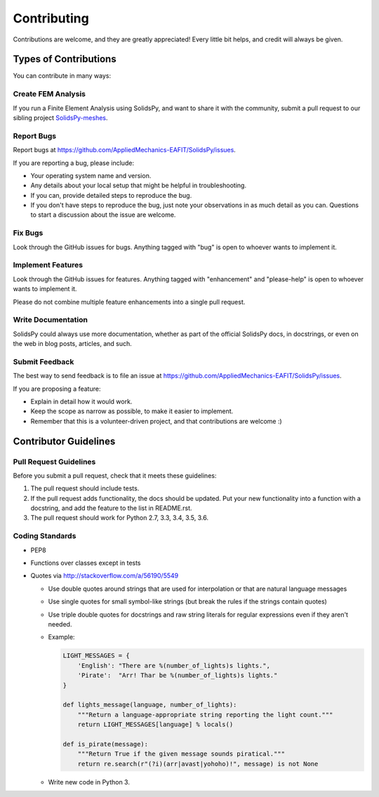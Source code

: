 ============
Contributing
============

Contributions are welcome, and they are greatly appreciated! Every
little bit helps, and credit will always be given.


Types of Contributions
----------------------

You can contribute in many ways:

Create FEM Analysis
~~~~~~~~~~~~~~~~~~~

If you run a Finite Element Analysis using SolidsPy, and want to share it
with the community, submit a pull request to our sibling project
`SolidsPy-meshes <https://github.com/AppliedMechanics-EAFIT/SolidsPy-meshes>`__.


Report Bugs
~~~~~~~~~~~

Report bugs at https://github.com/AppliedMechanics-EAFIT/SolidsPy/issues.

If you are reporting a bug, please include:

* Your operating system name and version.
* Any details about your local setup that might be helpful in troubleshooting.
* If you can, provide detailed steps to reproduce the bug.
* If you don't have steps to reproduce the bug, just note your observations in
  as much detail as you can. Questions to start a discussion about the issue
  are welcome.

Fix Bugs
~~~~~~~~

Look through the GitHub issues for bugs. Anything tagged with "bug"
is open to whoever wants to implement it.

Implement Features
~~~~~~~~~~~~~~~~~~

Look through the GitHub issues for features. Anything tagged with "enhancement"
and "please-help" is open to whoever wants to implement it.

Please do not combine multiple feature enhancements into a single pull request.


Write Documentation
~~~~~~~~~~~~~~~~~~~

SolidsPy could always use more documentation, whether as part of the
official SolidsPy docs, in docstrings, or even on the web in blog posts,
articles, and such.

Submit Feedback
~~~~~~~~~~~~~~~

The best way to send feedback is to file an issue at
https://github.com/AppliedMechanics-EAFIT/SolidsPy/issues.

If you are proposing a feature:

* Explain in detail how it would work.
* Keep the scope as narrow as possible, to make it easier to implement.
* Remember that this is a volunteer-driven project, and that contributions
  are welcome :)


Contributor Guidelines
----------------------

Pull Request Guidelines
~~~~~~~~~~~~~~~~~~~~~~~

Before you submit a pull request, check that it meets these guidelines:

1. The pull request should include tests.
2. If the pull request adds functionality, the docs should be updated. Put
   your new functionality into a function with a docstring, and add the
   feature to the list in README.rst.
3. The pull request should work for Python 2.7, 3.3, 3.4, 3.5, 3.6.

Coding Standards
~~~~~~~~~~~~~~~~

* PEP8
* Functions over classes except in tests
* Quotes via http://stackoverflow.com/a/56190/5549

  * Use double quotes around strings that are used for interpolation or that are natural language messages
  * Use single quotes for small symbol-like strings (but break the rules if the strings contain quotes)
  * Use triple double quotes for docstrings and raw string literals for regular expressions even if they aren't needed.
  * Example:

    .. code-block:: python

        LIGHT_MESSAGES = {
            'English': "There are %(number_of_lights)s lights.",
            'Pirate':  "Arr! Thar be %(number_of_lights)s lights."
        }

        def lights_message(language, number_of_lights):
            """Return a language-appropriate string reporting the light count."""
            return LIGHT_MESSAGES[language] % locals()

        def is_pirate(message):
            """Return True if the given message sounds piratical."""
            return re.search(r"(?i)(arr|avast|yohoho)!", message) is not None

  * Write new code in Python 3.
